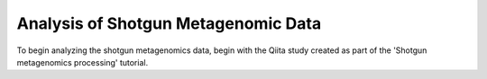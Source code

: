 Analysis of Shotgun Metagenomic Data
------------------------------------

To begin analyzing the shotgun metagenomics data, begin with the Qiita study created as part of the 'Shotgun metagenomics processing' tutorial.


   
